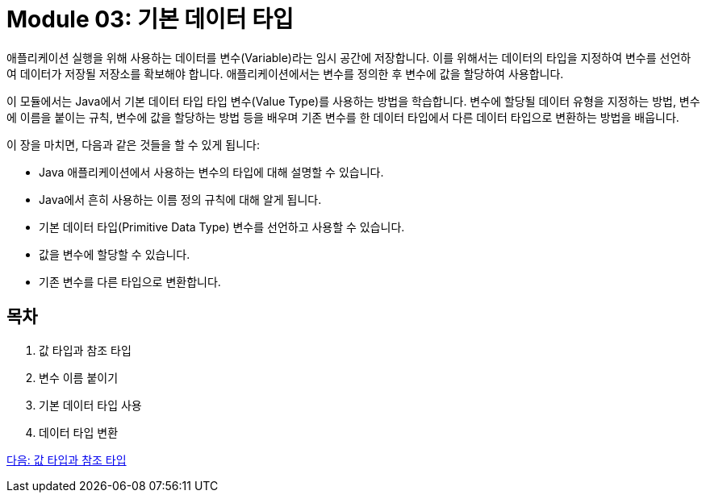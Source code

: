 = Module 03: 기본 데이터 타입

애플리케이션 실행을 위해 사용하는 데이터를 변수(Variable)라는 임시 공간에 저장합니다. 이를 위해서는 데이터의 타입을 지정하여 변수를 선언하여 데이터가 저장될 저장소를 확보해야 합니다. 애플리케이션에서는 변수를 정의한 후 변수에 값을 할당하여 사용합니다.

이 모듈에서는 Java에서 기본 데이터 타입 타입 변수(Value Type)를 사용하는 방법을 학습합니다. 변수에 할당될 데이터 유형을 지정하는 방법, 변수에 이름을 붙이는 규칙, 변수에 값을 할당하는 방법 등을 배우며 기존 변수를 한 데이터 타입에서 다른 데이터 타입으로 변환하는 방법을 배웁니다.

이 장을 마치면, 다음과 같은 것들을 할 수 있게 됩니다:

* Java 애플리케이션에서 사용하는 변수의 타입에 대해 설명할 수 있습니다.
* Java에서 흔히 사용하는 이름 정의 규칙에 대해 알게 됩니다.
* 기본 데이터 타입(Primitive Data Type) 변수를 선언하고 사용할 수 있습니다.
* 값을 변수에 할당할 수 있습니다.
* 기존 변수를 다른 타입으로 변환합니다.

== 목차

1.	값 타입과 참조 타입
2.	변수 이름 붙이기
3.	기본 데이터 타입 사용
4.	데이터 타입 변환

link:./02_value_ref.adoc[다음: 값 타입과 참조 타입]